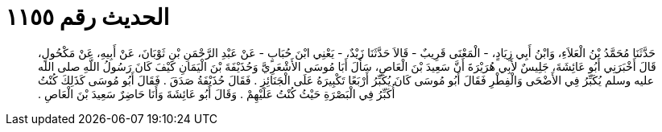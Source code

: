 
= الحديث رقم ١١٥٥

[quote.hadith]
حَدَّثَنَا مُحَمَّدُ بْنُ الْعَلاَءِ، وَابْنُ أَبِي زِيَادٍ، - الْمَعْنَى قَرِيبٌ - قَالاَ حَدَّثَنَا زَيْدٌ، - يَعْنِي ابْنَ حُبَابٍ - عَنْ عَبْدِ الرَّحْمَنِ بْنِ ثَوْبَانَ، عَنْ أَبِيهِ، عَنْ مَكْحُولٍ، قَالَ أَخْبَرَنِي أَبُو عَائِشَةَ، جَلِيسٌ لأَبِي هُرَيْرَةَ أَنَّ سَعِيدَ بْنَ الْعَاصِ، سَأَلَ أَبَا مُوسَى الأَشْعَرِيَّ وَحُذَيْفَةَ بْنَ الْيَمَانِ كَيْفَ كَانَ رَسُولُ اللَّهِ صلى الله عليه وسلم يُكَبِّرُ فِي الأَضْحَى وَالْفِطْرِ فَقَالَ أَبُو مُوسَى كَانَ يُكَبِّرُ أَرْبَعًا تَكْبِيرَهُ عَلَى الْجَنَائِزِ ‏.‏ فَقَالَ حُذَيْفَةُ صَدَقَ ‏.‏ فَقَالَ أَبُو مُوسَى كَذَلِكَ كُنْتُ أُكَبِّرُ فِي الْبَصْرَةِ حَيْثُ كُنْتُ عَلَيْهِمْ ‏.‏ وَقَالَ أَبُو عَائِشَةَ وَأَنَا حَاضِرٌ سَعِيدَ بْنَ الْعَاصِ ‏.‏